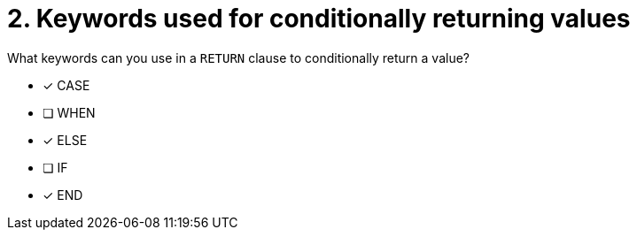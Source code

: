 [.question]
= 2. Keywords used for conditionally returning values

What keywords can you use in a `RETURN` clause to conditionally return a value?

* [x] CASE
* [ ] WHEN
* [x] ELSE
* [ ] IF
* [x] END
